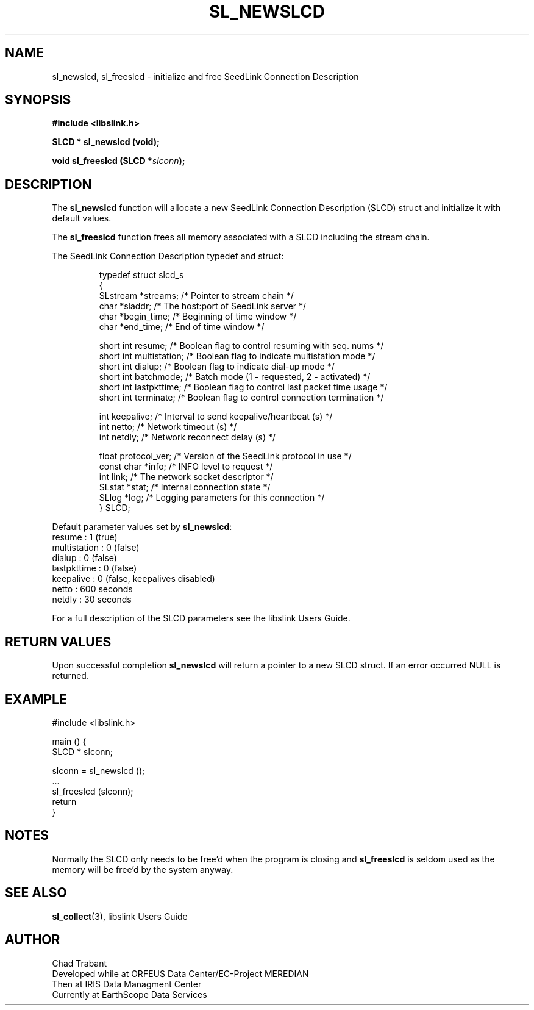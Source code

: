 .TH SL_NEWSLCD 3 2010/03/10
.SH NAME
sl_newslcd, sl_freeslcd \- initialize and free SeedLink Connection Description

.SH SYNOPSIS
.nf
.B #include <libslink.h>
.sp
.BI "SLCD * \fBsl_newslcd\fP (void);
.sp
.BI "void   \fBsl_freeslcd\fP (SLCD *" slconn ");
.fi
.SH DESCRIPTION
The \fBsl_newslcd\fP function will allocate a new SeedLink Connection
Description (SLCD) struct and initialize it with default values.

The \fBsl_freeslcd\fP function frees all memory associated with a SLCD
including the stream chain.

The SeedLink Connection Description typedef and struct:

.RS
.nf
typedef struct slcd_s
{
  SLstream   *streams;        /* Pointer to stream chain */
  char       *sladdr;         /* The host:port of SeedLink server */
  char       *begin_time;     /* Beginning of time window */
  char       *end_time;       /* End of time window */

  short int   resume;         /* Boolean flag to control resuming with seq. nums */
  short int   multistation;   /* Boolean flag to indicate multistation mode */
  short int   dialup;         /* Boolean flag to indicate dial-up mode */
  short int   batchmode;      /* Batch mode (1 - requested, 2 - activated) */
  short int   lastpkttime;    /* Boolean flag to control last packet time usage */
  short int   terminate;      /* Boolean flag to control connection termination */

  int         keepalive;      /* Interval to send keepalive/heartbeat (s) */
  int         netto;          /* Network timeout (s) */
  int         netdly;         /* Network reconnect delay (s) */

  float       protocol_ver;   /* Version of the SeedLink protocol in use */
  const char *info;           /* INFO level to request */
  int         link;           /* The network socket descriptor */
  SLstat     *stat;           /* Internal connection state */
  SLlog      *log;            /* Logging parameters for this connection */
} SLCD;
.fi
.RE

Default parameter values set by \fBsl_newslcd\fP:
  resume       : 1 (true)
  multistation : 0 (false)
  dialup       : 0 (false)
  lastpkttime  : 0 (false)
  keepalive    : 0 (false, keepalives disabled)
  netto        : 600 seconds
  netdly       : 30 seconds

For a full description of the SLCD parameters see the libslink Users
Guide.

.SH RETURN VALUES
Upon successful completion \fBsl_newslcd\fP will return a pointer to a
new SLCD struct.  If an error occurred NULL is returned.

.SH EXAMPLE
.nf
#include <libslink.h>

main () {
  SLCD * slconn;

  slconn = sl_newslcd ();
  ...
  sl_freeslcd (slconn);
  return
}
.fi
.SH NOTES
Normally the SLCD only needs to be free'd when the program is closing
and \fBsl_freeslcd\fP is seldom used as the memory will be free'd by
the system anyway.

.SH SEE ALSO
\fBsl_collect\fP(3), libslink Users Guide

.SH AUTHOR
.nf
Chad Trabant
Developed while at ORFEUS Data Center/EC-Project MEREDIAN
Then at IRIS Data Managment Center
Currently at EarthScope Data Services
.fi

